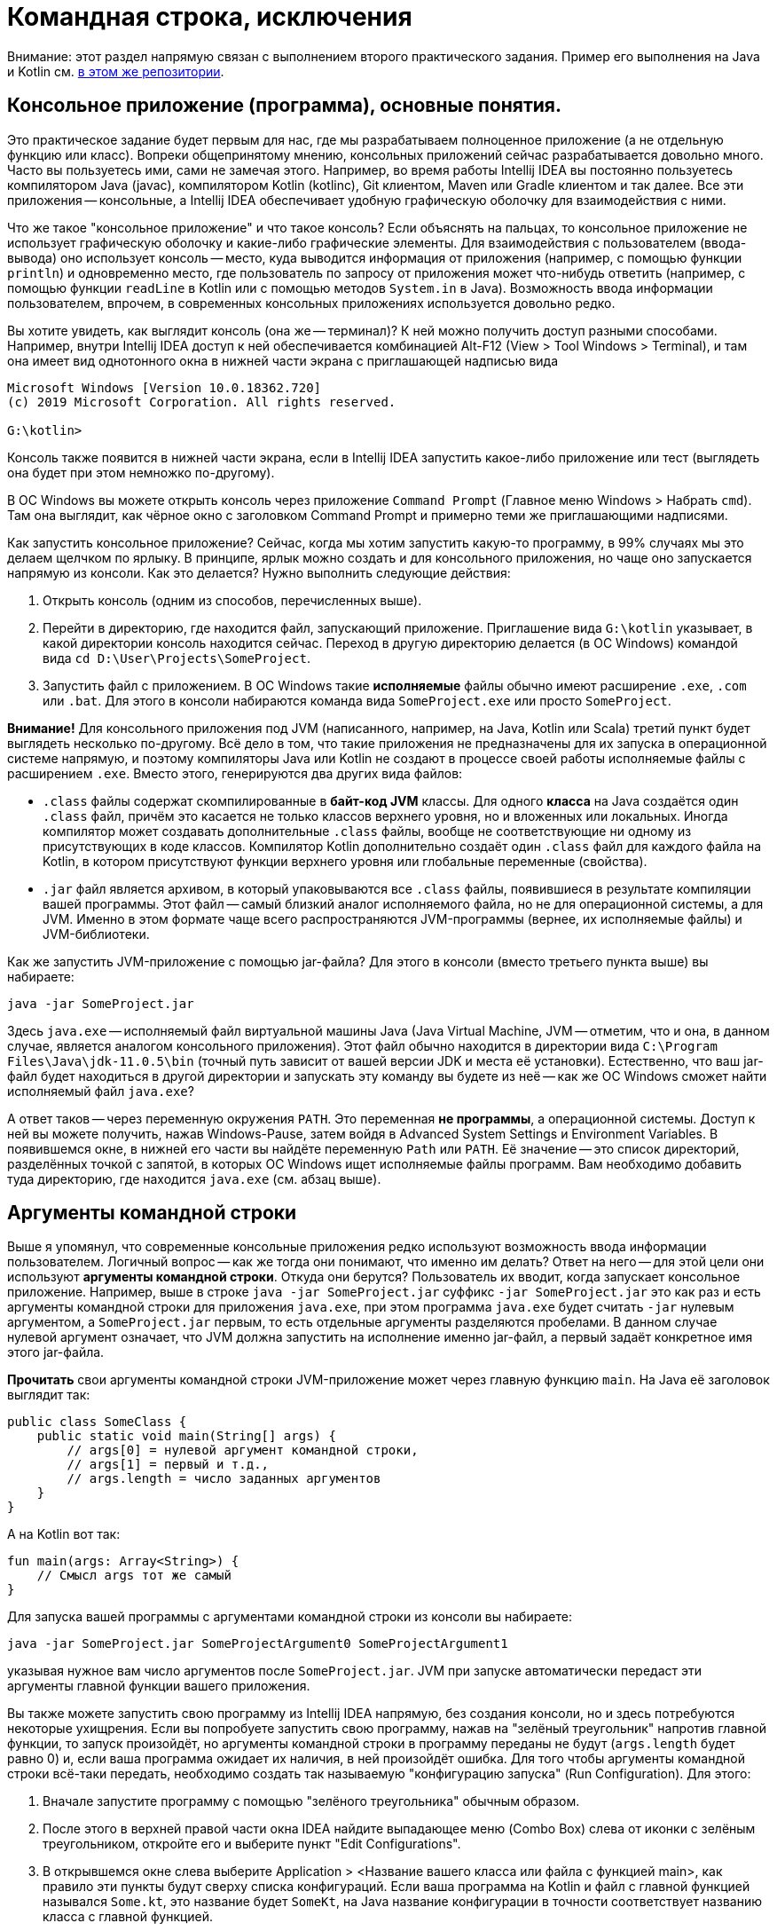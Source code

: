 = Командная строка, исключения

Внимание: этот раздел напрямую связан с выполнением второго практического задания. 
Пример его выполнения на Java и Kotlin см. 
https://github.com/Kotlin-Polytech/FromKotlinToJava/tree/master/src/part2/recode[в этом же репозитории]. 

== Консольное приложение (программа), основные понятия.

Это практическое задание будет первым для нас, где мы разрабатываем полноценное приложение (а не отдельную функцию или класс). Вопреки общепринятому мнению, консольных приложений сейчас разрабатывается довольно много. Часто вы пользуетесь ими, сами не замечая этого. Например, во время работы Intellij IDEA вы постоянно пользуетесь компилятором Java (javac), компилятором Kotlin (kotlinc), Git клиентом, Maven или Gradle клиентом и так далее. Все эти приложения -- консольные, а Intellij IDEA обеспечивает удобную графическую оболочку для взаимодействия с ними.

Что же такое "консольное приложение" и что такое консоль? Если объяснять на пальцах, то консольное приложение не использует графическую оболочку и какие-либо графические элементы. Для взаимодействия с пользователем (ввода-вывода) оно использует консоль -- место, куда выводится информация от приложения (например, с помощью функции `println`) и одновременно место, где пользователь по запросу от приложения может что-нибудь ответить (например, с помощью функции `readLine` в Kotlin или с помощью методов `System.in` в Java). Возможность ввода информации пользователем, впрочем, в современных консольных приложениях используется довольно редко.

Вы хотите увидеть, как выглядит консоль (она же -- терминал)? К ней можно получить доступ разными способами. Например, внутри Intellij IDEA доступ к ней обеспечивается комбинацией Alt-F12 (View > Tool Windows > Terminal), и там она имеет вид однотонного окна в нижней части экрана с приглашающей надписью вида 

```
Microsoft Windows [Version 10.0.18362.720]
(c) 2019 Microsoft Corporation. All rights reserved.

G:\kotlin>
```

Консоль также появится в нижней части экрана, если в Intellij IDEA запустить какое-либо приложение или тест (выглядеть она будет при этом немножко по-другому). 

В ОС Windows вы можете открыть консоль через приложение `Command Prompt` (Главное меню Windows > Набрать `cmd`). Там она выглядит, как чёрное окно с заголовком Command Prompt и примерно теми же приглашающими надписями.

Как запустить консольное приложение? Сейчас, когда мы хотим запустить какую-то программу, в 99% случаях мы это делаем щелчком по ярлыку. В принципе, ярлык можно создать и для консольного приложения, но чаще оно запускается напрямую из консоли. Как это делается? Нужно выполнить следующие действия:

. Открыть консоль (одним из способов, перечисленных выше).
. Перейти в директорию, где находится файл, запускающий приложение. Приглашение вида `G:\kotlin` указывает, в какой директории консоль находится сейчас. Переход в другую директорию делается (в ОС Windows) командой вида `cd D:\User\Projects\SomeProject`.
. Запустить файл с приложением. В ОС Windows такие *исполняемые* файлы обычно имеют расширение `.exe`, `.com` или `.bat`. Для этого в консоли набираются команда вида `SomeProject.exe` или просто `SomeProject`.

*Внимание!* Для консольного приложения под JVM (написанного, например, на Java, Kotlin или Scala) третий пункт будет выглядеть несколько по-другому. Всё дело в том, что такие приложения не предназначены для их запуска в операционной системе напрямую, и поэтому компиляторы Java или Kotlin не создают в процессе своей работы исполняемые файлы с расширением `.exe`. Вместо этого, генерируются два других вида файлов:

* `.class` файлы содержат скомпилированные в *байт-код JVM* классы. Для одного *класса* на Java создаётся один `.class` файл, причём это касается не только классов верхнего уровня, но и вложенных или локальных. Иногда компилятор может создавать дополнительные `.class` файлы, вообще не соответствующие ни одному из присутствующих в коде классов. Компилятор Kotlin дополнительно создаёт один `.class` файл для каждого файла на Kotlin, в котором присутствуют функции верхнего уровня или глобальные переменные (свойства). 
* `.jar` файл является архивом, в который упаковываются все `.class` файлы, появившиеся в результате компиляции вашей программы. Этот файл -- самый близкий аналог исполняемого файла, но не для операционной системы, а для JVM. Именно в этом формате чаще всего распространяются JVM-программы (вернее, их исполняемые файлы) и JVM-библиотеки.

Как же запустить JVM-приложение с помощью jar-файла? Для этого в консоли (вместо третьего пункта выше) вы набираете:

```
java -jar SomeProject.jar
```

Здесь `java.exe` -- исполняемый файл виртуальной машины Java (Java Virtual Machine, JVM -- отметим, что и она, в данном случае, является аналогом консольного приложения). Этот файл обычно находится в директории вида `C:\Program Files\Java\jdk-11.0.5\bin` (точный путь зависит от вашей версии JDK и места её установки). Естественно, что ваш jar-файл будет находиться в другой директории и запускать эту команду вы будете из неё -- как же ОС Windows сможет найти исполняемый файл `java.exe`? 

А ответ таков -- через переменную окружения `PATH`. Это переменная *не программы*, а операционной системы. Доступ к ней вы можете получить, нажав Windows-Pause, затем войдя в Advanced System Settings и Environment Variables. В появившемся окне, в нижней его части вы найдёте переменную `Path` или `PATH`. Её значение -- это список директорий, разделённых точкой с запятой, в которых ОС Windows ищет исполняемые файлы программ. Вам необходимо добавить туда директорию, где находится `java.exe` (см. абзац выше).

== Аргументы командной строки

Выше я упомянул, что современные консольные приложения редко используют возможность ввода информации пользователем. Логичный вопрос -- как же тогда они понимают, что именно им делать? Ответ на него -- для этой цели они используют *аргументы командной строки*. Откуда они берутся? Пользователь их вводит, когда запускает консольное приложение. Например, выше в строке `java -jar SomeProject.jar` суффикс `-jar SomeProject.jar` это как раз и есть аргументы командной строки для приложения `java.exe`, при этом программа `java.exe` будет считать `-jar` нулевым аргументом, а `SomeProject.jar` первым, то есть отдельные аргументы разделяются пробелами. В данном случае нулевой аргумент означает, что JVM должна запустить на исполнение именно jar-файл, а первый задаёт конкретное имя этого jar-файла.

*Прочитать* свои аргументы командной строки JVM-приложение может через главную функцию `main`. На Java её заголовок выглядит так:

[source,java]
----
public class SomeClass {
    public static void main(String[] args) {
        // args[0] = нулевой аргумент командной строки, 
        // args[1] = первый и т.д., 
        // args.length = число заданных аргументов
    }
}
----

А на Kotlin вот так:

[source,kotlin]
----
fun main(args: Array<String>) {
    // Смысл args тот же самый
}
----

Для запуска вашей программы с аргументами командной строки из консоли вы набираете:

```
java -jar SomeProject.jar SomeProjectArgument0 SomeProjectArgument1
```

указывая нужное вам число аргументов после `SomeProject.jar`. JVM при запуске автоматически передаст эти аргументы главной функции вашего приложения.

Вы также можете запустить свою программу из Intellij IDEA напрямую, без создания консоли, но и здесь потребуются некоторые ухищрения. Если вы попробуете запустить свою программу, нажав на "зелёный треугольник" напротив главной функции, то запуск произойдёт, но аргументы командной строки в программу переданы не будут (`args.length` будет равно 0) и, если ваша программа ожидает их наличия, в ней произойдёт ошибка. Для того чтобы аргументы командной строки всё-таки передать, необходимо создать так называемую "конфигурацию запуска" (Run Configuration). Для этого: 

. Вначале запустите программу с помощью "зелёного треугольника" обычным образом.
. После этого в верхней правой части окна IDEA найдите выпадающее меню (Combo Box) слева от иконки с зелёным треугольником, откройте его и выберите пункт "Edit Configurations". 
. В открывшемся окне слева выберите Application > <Название вашего класса или файла с функцией main>, как правило эти пункты будут сверху списка конфигураций. Если ваша программа на Kotlin и файл с главной функцией назывался `Some.kt`, это название будет `SomeKt`, на Java название конфигурации в точности соответствует названию класса с главной функцией. 
. Заполните пункт `Program arguments`, указав в нём нужные вам аргументы командной строки.
. Нажмите OK.
. Нажмите на "зелёный треугольник", но не напротив главной функции, а рядом с выпадающим меню, в которое вы только что входили.

Если вы всё сделали правильно, программа запустится с теми аргументами командной строки, которые вы указали.

== Создание и настройка проекта консольного приложения в IDEA

Начать выполнение этого задания следует с создания нового проекта. Напомню, что в этом задании мы *не используем* готовый проект, вроде `KotlinAsFirst`, а создаём свой, после чего размещаем его в репозитории на `GitHub` (или, если вы хотите, в другом репозитории в Интернете). Intellij IDEA поддерживает несколько видов проектов, и вам необходимо будет выбрать один из них (простой IDEA-проект, Maven-проект или Gradle-проект). Рекомендуемым вариантом является Maven-проект. 

Что такое вообще "программный проект" и из чего он состоит? Приблизительно его можно определить как "совокупность файлов, позволяющих скомпилировать и запустить программу", а в состав проекта входят, как минимум:

* файл(ы), описывающий(е) структуру и настройки проекта (где что находится, какая используется JDK, как всё следует компилировать и так далее)
* файлы собственно с программой (так называемые source files, или "сорцы", или файлы с исходным кодом -- `.java`, `.kt`), причём в их число входят production-файлы, непосредственно использующиеся при исполнении программы, и test-файлы, использующиеся только при её автоматическом тестировании
* так называемые "ресурсы" -- дополнительные файлы, используемые программой или тестами, например, в текстовом или графическом формате; к этой категории можно (~) отнести каталог `input` в `KotlinAsFirst`
* файлы, содержащие зависимости проекта и/или ссылки на них -- здесь речь идёт об используемых программой *внешних библиотеках*, самый простой пример -- библиотека `JUnit`, постоянно используемая нами для тестирования, или стандартная библиотека Котлина `kotlin-stdlib`
* скомпилированные файлы проекта (binary files -- `.class`, `.jar`) -- как правило, не хранятся в репозитории, а создаются дополнительно во время компиляции проекта

Итак, создадим новый проект. В любом случае, начинается всё с выполнения команды `New Project`.

=== Простой IDEA-проект

Такой проект описывает свою структуру исключительно с помощью внутренних файлов Intellij IDEA, и хранит свои зависимости непосредственно, внутри самого проекта. Для создания такого проекта в окне `New Project` необходимо выбрать пункт "Java". Если вы собираетесь писать на Kotlin, в списке "Additional Libraries and Frameworks" необходимо поставить галочку напротив пункта "Kotlin/JVM" (в нижней части списка) -- или же вы можете выбрать пункт "Kotlin" в исходном окне и пункт "JVM/IDEA" в появившемся списке. Далее IDEA предложит вам выбрать имя, положение и JDK проекта, после чего проект будет создан. 

Подобный проект прост в том смысле, что его использование требует минимального изучения инструментов. Сложность его в том, что все зависимости (в частности, `JUnit`, `kotlin-stdlib`, `args4j`, если она вам потребуеся -- см. ниже) ваш проект будет хранить в поддиректории `lib`, причём `kotlin-stdlib` там будет находиться изначально, а остальные библиотеки вам придётся скачать туда самостоятельно. Проще всего это делается через меню File > Project Structure > Libraries > + > From Maven, после чего вам будет предложено найти библиотеку по её названию и скачать её из Maven-репозитороя (большое хранилище библиотек Java). Можно также вместо "From Maven" выбрать пункт "Jar" и затем выбрать jar-файл библиотеки, скачанный самостоятельно.

Простой IDEA-проект обычно хранит исходные файлы (source files) в поддиректориях `src` (обычно подсвечивается синим) и `test` (обычно подсвечивается зелёным).

=== Maven-проект

Этот проект описывает свою структуру с помощью файла `pom.xml` системы сборки проектов `Maven`. Такую структуру, в частности, используют проекты `KotlinAsFirst` и данный проект `FromKotlinToJava`. Для создания этого проекта выберите в окне `New Project` вид проекта `Maven`. Если вам нужен проект с использованием Kotlin, проще всего поставить галочку "Create from archetype", выбрать в списке пункт `org.jetbrains.kotlin:kotlin-archetype-jvm` (*внимание*: не путать с `kotlin-archetype-js`!) и в нём -- наиболее позднюю версию Kotlin, например, 1.3.71 на момент написания этого текста. Нажмите OK, и проект будет создан. Если IDEA предложит вам выполнить импорт Maven-проекта -- соглашайтесь. 

Maven-проект обычно хранит исходные файлы (source files) в поддиректориях:
* `src/main/java` -- production Java files
* `src/main/kotlin` -- production Kotlin files (оба этих каталога обычно подсвечиваются синим)
* `src/test/java` -- test Java files
* `src/test/kotlin` -- test Kotlin files (оба этих каталога обычно подсвечиваются зелёным)

Свои зависимости maven-проект описывает непосредственно в файле `pom.xml`, а jar-файлы библиотек скачивает из Maven-репозитороя (большое хранилище библиотек Java) в процессе импорта проекта. В качестве примера описания зависимостей вы можете открыть файл https://github.com/Kotlin-Polytech/FromKotlinToJava/tree/master/pom.xml[pom.xml этого проекта]. Например, зависимость от библиотеки JUnit описывается так:

```
        <dependency>
            <groupId>junit</groupId>
            <artifactId>junit</artifactId>
            <version>4.12</version>
            <scope>test</scope>
        </dependency>
```

Здесь `groupId` задаёт "группу" библиотеки (в рамках одной группы может существовать несколько разных библиотек), `artifactId` -- название "артефакта" библиотеки (~ название самой библиотеки), `version` конкретную версию и `scope` область действия зависимости -- здесь `test` означает, что библиотека нужна только для тестов, а `production` -- и для основного кода тоже.

=== Gradle-проект

Этот проект описывает свою структуру с помощью файла `build.gradle` (и некоторых других) системы сборки проектов `Gradle`. Эта система замечательна тем, что `build.gradle` на самом деле является программой (скриптом, если быть более точным) на языке Groovy, что позволяет ей описывать гораздо более сложную логику настройки и сборки проекта. В качестве примера вы можете посмотреть вот на https://github.com/Kotlin-Polytech/Algorithms[этот проект], который мы с вами будем использовать в третьем семестре на курсе "Алгоритмы и структуры данных".

Для создания Gradle-проекта выберите в окне `New Project` пункт `Gradle`, а в списке Additional Libraries and Frameworks поставьте галочки напротив пунктов `Java`, а также `Kotlin/JVM`, если вам нужен Kotlin. Далее вам предложат выбрать имя и положение проекта, и Gradle-проект будет создан. Если IDEA предложит вам выполнить импорт Gradle-проекта -- соглашайтесь. Gradle-проект хранит исходные файлы в тех же поддиректориях, что и Maven-проект (см. выше), и тоже скачивает зависимости из Maven-репозитория, но описывает их внутри `build.gradle` по-другому.

Пример описания Gradle-зависимостей (взято из проекта https://github.com/Kotlin-Polytech/Algorithms[Algorithms]):

```
dependencies {
    compile "org.jetbrains.kotlin:kotlin-stdlib"
    testCompile "org.jetbrains.research:kfirst-runner:19.0.2"
    testCompile "org.jetbrains.kotlin:kotlin-test"
    testCompile "org.jetbrains.kotlin:kotlin-test-junit5"
    testCompile "org.junit.jupiter:junit-jupiter-api:5.5.1"
    testRuntime "org.junit.jupiter:junit-jupiter-engine:5.5.1"
    testRuntime "org.junit.platform:junit-platform-launcher:1.5.1"
}
```

Здесь, в частности, сказано, что для сборки основной части проекта нужна `kotlin-stdlib`, а для тестирования -- библиотека `kotlin-test-junit5` (версия JUnit, адаптированная под Kotlin) и ещё несколько других библиотек. В частности, `kfirst-runner` используется для проведения тестирования в системе Kotoed.

=== Настройка сборки артефактов

Создав проект тем или иным образом, напишите в нём простую главную функцию (например, с выводом Hello, world), если этого ещё не сделано в созданном скелете проекта. Выполните Build > Build Project. Убедитесь, что проект собирается, и что вы можете запустить главную функцию "зелёным треугольником". В окне проекта (Alt-1) найдите созданные class-файлы -- например, Maven-проект создаёт их в поддиректории `target/classes`. Посмотрите, какие ещё файлы были созданы при создании проекта и его сборке, и убедитесь, что среди них нет jar-файла проекта. 

Всё дело в том, что jar-файл с точки зрения IDEA является так называемым *артефактом* (примерно, это нечто, создаваемое в результате сборки проекта и используемое в дальнейшем), а сборка артефактов требует дополнительной настройки. Скажем, в Maven-проектах это делается с помощью `maven-assembly-plugin` -- см. соответствующие строки в нижней части https://github.com/Kotlin-Polytech/FromKotlinToJava/tree/master/pom.xml[pom.xml]. Для того, чтобы собрать артефакт в `FromKotlinToJava`, необходимо открыть этот проект, открыть окно Maven (View > Tool Windows) и в Lifecycle выполнить команду `package` (попробуйте сделать это). После выполнения этой команды вы увидите в `target` два jar-файла -- один простой (содержащий в себе только class-файлы проекта), а другой, гораздо большего размера -- с зависимостями (содержащий в себе также необходимые class-файлы из внешних библиотек). 

В простом IDEA-проекте для настройки сборки jar-файла используется команда IDEA Build > Build Artifacts, и далее надо выбрать jar-файл, настроить его положение в структуре проекта и указать главный класс для него. В `Gradle` для той же цели используется задача `jar` -- пример её настройки можно посмотреть, например, https://stackoverflow.com/questions/21721119/creating-runnable-jar-with-gradle[здесь].

Используя эти инструкции, попробуйте настроить сборку jar-файла в выбранной вами модели проекта (простой, Maven, Gradle) и собрать его, после чего запустить вашу простую программу из консоли. Убедитесь, что всё получается успешно.

== Выполнение задания

Во всех заданиях (варианты выдают преподаватели практики) предполагается написать аналог существующей утилиты командной строки для работы с файлами или файловой системой. В задании указано, что утилита должна делать и какие аргументы командной строки влияют на её работу. https://github.com/Kotlin-Polytech/FromKotlinToJava/tree/master/src/part2/recode[В примере] предполагается написание перекодировщика, читающего файл с заданным именем или путём `InputName` в кодировке `InputEncoding` и записывающего его содержимое в другой файл `OutputName` и в другой кодировке `OutputEncoding`. Строка запуска подобного приложения может выглядеть так:

```
java –jar Recoder.jar –ie InputEncoding -oe OutputEncoding InputName OutputName

```

Вместо ключа `-ie` может фигурировать более длинный `--inputEncoding`, а вместо `-oe` соответственно `--outputEncoding`. Подобные возможности являются традиционными для утилит, работающих с командной строкой.

=== Разбор командной строки

Принципиально ничто не мешает вам реализовать разбор командной строки "в лоб", читая различные элементы массива `args` и анализируя их значения. Если вы пойдёте этим путём, не забывайте, что:

* аргументы могут идти в различном порядке -- например, выше мы можем переставить `-ie InputEncoding` и `-oe OutputEncoding`
* у коротких ключей может быть более длинная альтернатива
* если пользователь запустил приложение, указав некорректные аргументы командной строки, нужно прервать работу приложения и указать пользователю, что именно он сделал не так

Это превращает задачу полного разбора в не очень тривиальную. К счастью, эта задача уже была много раз решена до нас, и нет необходимости решать её самостоятельно. Существует ряд Java-библиотек, решающих её, в том числе рассмотренная в примере `org.kohsuke.args4j`. Принципы решения задачи могут быть различными; библиотека `args4j` для определения структуры командной строки активно использует *аннотации*. Порядок работы с ней примерно следующий:

. Все аргументы командной строки описываются как поля класса -- в примере это `RecoderLauncher` -- с аннотациями, например, `@Option` или `@Argument`. `@Option` задают параметр с ключом, например, `-ie InputEncoding`, а `@Argument` параметр без ключа, например, `InputName`. Поля должны быть не статическими.
. Перед началом разбора необходимо создать экземпляр данного класса -- `RecoderLauncher`.
. Для выполнения разбора необходимо создать `CmdLineParser`, передать ему указать на экземпляр `RecoderLauncher` и вызвать метод `parseArgument`, передав в него аргументы командной строки. В случае успеха поля класса будут заполнены соответствующими им аргументами. В случае неудачи бросается *исключение* `CmdLineException`.

=== Работа с файлами

Про работу с файлами в программах на Kotlin мы довольно много говорили https://github.com/Kotlin-Polytech/KotlinAsFirst/blob/master/tutorial/chapter07.adoc[в 1-м семестре] (особенно советую посмотреть разделы "За занавесом"). Поскольку Kotlin большей частью использует классы стандартной библиотеки Java -- такие, как `InputStream` (поток для чтения байтов), `InputStreamReader` (поток для чтения символов, знает про кодировку), `BufferedReader` (буферизованный поток для чтения строк) -- то перечисленные классы мы можем применять и в Java программе.

Стандартная библиотека Kotlin, впрочем, включает и дополнительные функции ввода-вывода, отсутствующие в библиотеке Java -- это значит, что в программе на Java эти функции вы использовать не сможете. К таковым относятся, например, `File.readLines()`, `File.forEachLine { ... }`, `File.bufferedWriter()` и некоторые другие. Потоки, указанные выше, вам придётся создавать последовательно, например:

```
FileInputStream inputStream = new FileInputStream(inputName); // inputName = имя или путь к файлу
InputStreamReader reader = new InputStreamReader(inputStream, charsetInput); // charsetInput = кодировка файла
```

Всё это *должно* сопровождаться ещё и обработкой соответствующих исключений (подробности в следующем разделе). Пример можно посмотреть https://github.com/Kotlin-Polytech/FromKotlinToJava/blob/master/src/part2/recode/java/Recoder.java[в классе Recoder].

=== Обработка исключений

Внимание: про обработку исключений в программах на Kotlin было довольно много написано https://github.com/Kotlin-Polytech/KotlinAsFirst/blob/master/tutorial/chapter06.adoc[здесь] в разделе "Обработка исключений". Дальнейший текст касается особенностей обработки исключений в Java-программах.

=== Тестирование

Любая программа должна сопровождаться тестами, проверяющими правильность её работы. В рамках данного приложения тестам, как минимум, должна подвергуться основная логика -- в примере класс `Recoder`. Опционально вы можете протестировать и логику разбора командной строки, особенно если её вы писали самостоятельно без использования готовых библиотек.
